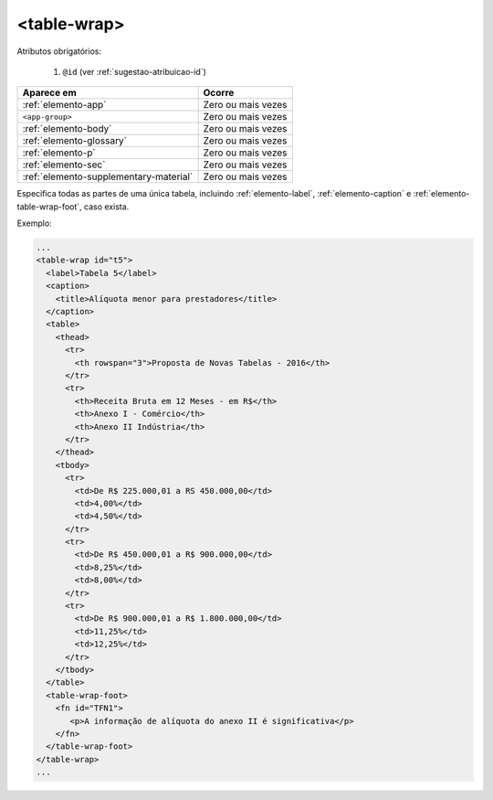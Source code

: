 .. _elemento-table-wrap:

<table-wrap>
============


Atributos obrigatórios:

  1. ``@id`` (ver :ref:`sugestao-atribuicao-id`)

+----------------------------------------+--------------------+
| Aparece em                             | Ocorre             |
+========================================+====================+
| :ref:`elemento-app`                    | Zero ou mais vezes |
+----------------------------------------+--------------------+
| ``<app-group>``                        | Zero ou mais vezes |
+----------------------------------------+--------------------+
| :ref:`elemento-body`                   | Zero ou mais vezes |
+----------------------------------------+--------------------+
| :ref:`elemento-glossary`               | Zero ou mais vezes |
+----------------------------------------+--------------------+
| :ref:`elemento-p`                      | Zero ou mais vezes |
+----------------------------------------+--------------------+
| :ref:`elemento-sec`                    | Zero ou mais vezes |
+----------------------------------------+--------------------+
| :ref:`elemento-supplementary-material` | Zero ou mais vezes |
+----------------------------------------+--------------------+



Especifica todas as partes de uma única tabela, incluindo :ref:`elemento-label`, :ref:`elemento-caption` e :ref:`elemento-table-wrap-foot`, caso exista.


Exemplo:

.. code-block:: xml

    ...
    <table-wrap id="t5">
      <label>Tabela 5</label>
      <caption>
        <title>Alíquota menor para prestadores</title>
      </caption>
      <table>
        <thead>
          <tr>
            <th rowspan="3">Proposta de Novas Tabelas - 2016</th>
          </tr>
          <tr>
            <th>Receita Bruta em 12 Meses - em R$</th>
            <th>Anexo I - Comércio</th>
            <th>Anexo II Indústria</th>
          </tr>
        </thead>
        <tbody>
          <tr>
            <td>De R$ 225.000,01 a RS 450.000,00</td>
            <td>4,00%</td>
            <td>4,50%</td>
          </tr>
          <tr>
            <td>De R$ 450.000,01 a R$ 900.000,00</td>
            <td>8,25%</td>
            <td>8,00%</td>
          </tr>
          <tr>
            <td>De R$ 900.000,01 a R$ 1.800.000,00</td>
            <td>11,25%</td>
            <td>12,25%</td>
          </tr>
        </tbody>
      </table>
      <table-wrap-foot>
        <fn id="TFN1">
           <p>A informação de alíquota do anexo II é significativa</p>
        </fn>
      </table-wrap-foot>
    </table-wrap>
    ...


.. {"reviewed_on": "20160803", "by": "gandhalf_thewhite@hotmail.com"}
